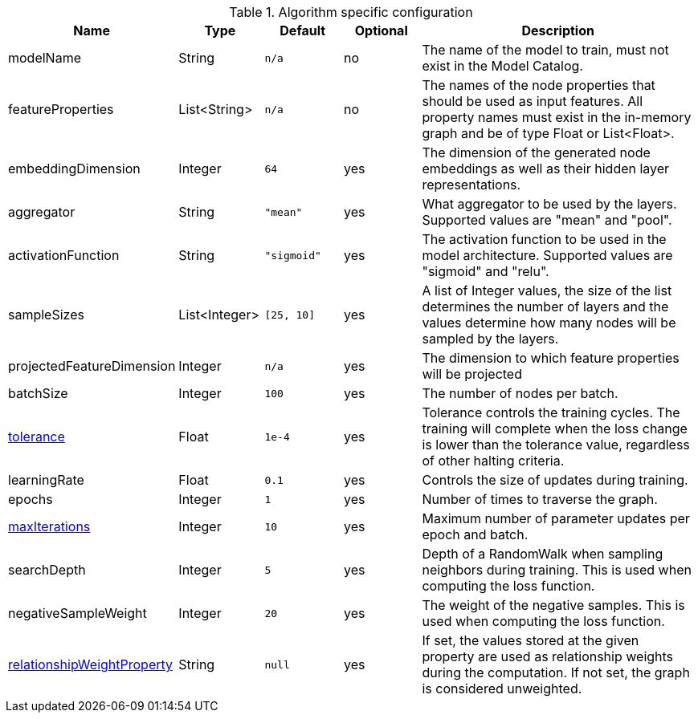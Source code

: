 .Algorithm specific configuration
[opts="header",cols="1,1,1m,1,4"]
|===
| Name                                                                             | Type          | Default   | Optional | Description
| modelName                                                                        | String        | n/a       | no       | The name of the model to train, must not exist in the Model Catalog.
| featureProperties                                                                | List<String>  | n/a       | no      | The names of the node properties that should be used as input features. All property names must exist in the in-memory graph and be of type Float or List<Float>.
| embeddingDimension                                                               | Integer       | 64        | yes      | The dimension of the generated node embeddings as well as their hidden layer representations.
| aggregator                                                                       | String        | "mean"    | yes      | What aggregator to be used by the layers. Supported values are "mean" and "pool".
| activationFunction                                                               | String        | "sigmoid" | yes      | The activation function to be used in the model architecture. Supported values are "sigmoid" and "relu".
| sampleSizes                                                                      | List<Integer> | [25, 10]  | yes      | A list of Integer values, the size of the list determines the number of layers and the values determine how many nodes will be sampled by the layers.
| projectedFeatureDimension                                                        | Integer       | n/a       | yes      | The dimension to which feature properties will be projected
| batchSize                                                                        | Integer       | 100       | yes      | The number of nodes per batch.
| <<common-configuration-tolerance,tolerance>>                                     | Float         | 1e-4      | yes      | Tolerance controls the training cycles. The training will complete when the loss change is lower than the tolerance value, regardless of other halting criteria.
| learningRate                                                                     | Float         | 0.1       | yes      | Controls the size of updates during training.
| epochs                                                                           | Integer       | 1         | yes      | Number of times to traverse the graph.
| <<common-configuration-max-iterations,maxIterations>>                            | Integer       | 10        | yes      | Maximum number of parameter updates per epoch and batch.
| searchDepth                                                                      | Integer       | 5         | yes      | Depth of a RandomWalk when sampling neighbors during training. This is used when computing the loss function.
| negativeSampleWeight                                                             | Integer       | 20        | yes      | The weight of the negative samples. This is used when computing the loss function.
| <<common-configuration-relationship-weight-property,relationshipWeightProperty>> | String        | null      | yes      | If set, the values stored at the given property are used as relationship weights during the computation. If not set, the graph is considered unweighted.
|===
